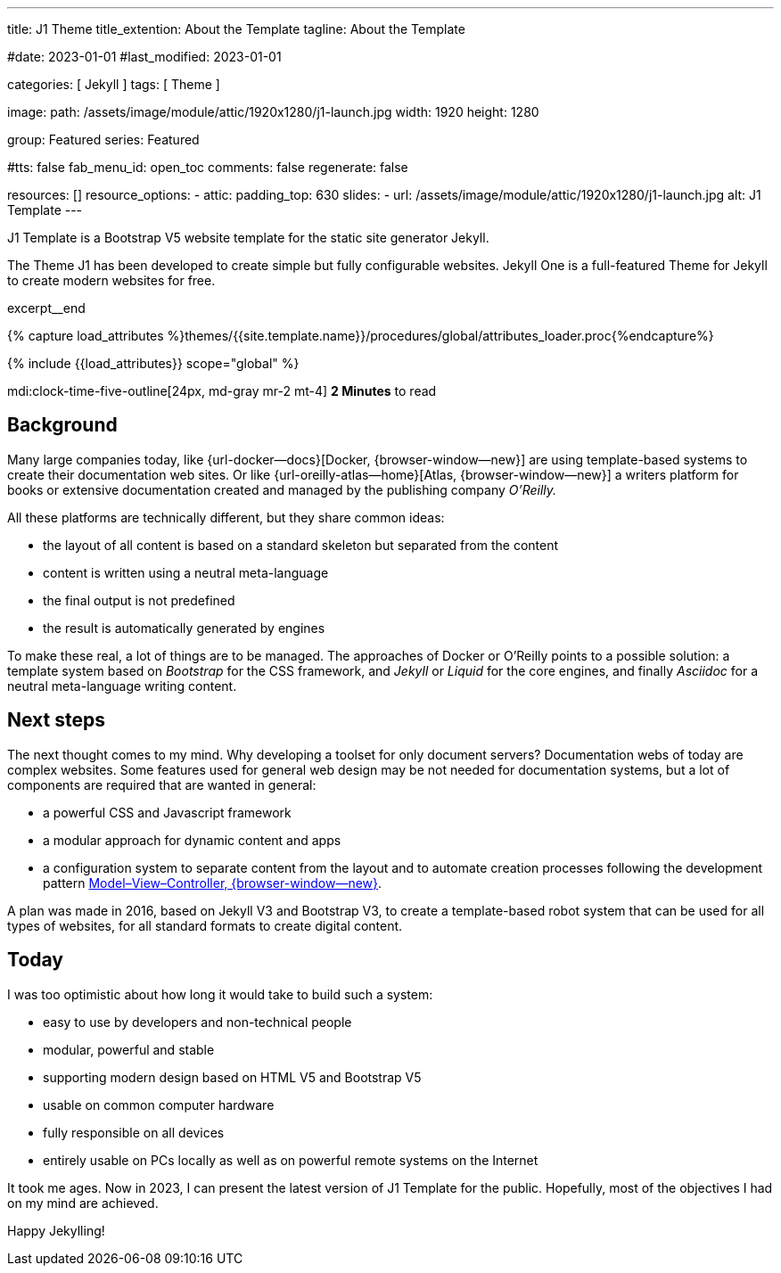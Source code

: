---
title:                                  J1 Theme
title_extention:                        About the Template
tagline:                                About the Template

#date:                                  2023-01-01
#last_modified:                         2023-01-01

categories:                             [ Jekyll ]
tags:                                   [ Theme ]

image:
  path:                                 /assets/image/module/attic/1920x1280/j1-launch.jpg
  width:                                1920
  height:                               1280

group:                                  Featured
series:                                 Featured

#tts:                                   false
fab_menu_id:                            open_toc
comments:                               false
regenerate:                             false

resources:                              []
resource_options:
  - attic:
      padding_top:                      630
      slides:
        - url:                          /assets/image/module/attic/1920x1280/j1-launch.jpg
          alt:                          J1 Template
---

// Page Initializer
// =============================================================================
// Enable the Liquid Preprocessor
:page-liquid:

// Set (local) page attributes here
// -----------------------------------------------------------------------------
// :page--attr:                         <attr-value>
:badges-enabled:                        false
:url-codinghorror--understanding-mvc:   //blog.codinghorror.com/understanding-model-view-controller

// Place an excerpt at the most top position
// -----------------------------------------------------------------------------
[role="dropcap"]
J1 Template is a Bootstrap V5 website template for the static site generator
Jekyll.

The Theme J1 has been developed to create simple but fully configurable
websites. Jekyll One is a full-featured Theme for Jekyll to create modern
websites for free.

excerpt__end

//  Load Liquid procedures
// -----------------------------------------------------------------------------
{% capture load_attributes %}themes/{{site.template.name}}/procedures/global/attributes_loader.proc{%endcapture%}

// Load page attributes
// -----------------------------------------------------------------------------
{% include {{load_attributes}} scope="global" %}


// Page content
// ~~~~~~~~~~~~~~~~~~~~~~~~~~~~~~~~~~~~~~~~~~~~~~~~~~~~~~~~~~~~~~~~~~~~~~~~~~~~~
mdi:clock-time-five-outline[24px, md-gray mr-2 mt-4]
*2 Minutes* to read

ifeval::[{badges-enabled} == true]
{badge-j1--license} {badge-j1--version-latest} {badge-j1-gh--last-commit} {badge-j1--downloads}
endif::[]

// Include sub-documents (if any)
// -----------------------------------------------------------------------------
[role="mt-5"]
== Background
Many large companies today, like {url-docker--docs}[Docker, {browser-window--new}]
are using template-based systems to create their documentation web sites. Or
like {url-oreilly-atlas--home}[Atlas, {browser-window--new}] a writers platform
for books or extensive documentation created and managed by the publishing
company _O'Reilly._

[role="mb-4"]
All these platforms are technically different, but they share common ideas:

* the layout of all content is based on a standard skeleton but
  separated from the content
* content is written using a neutral meta-language
* the final output is not predefined
* the result is automatically generated by engines

[role="mt-4"]
To make these real, a lot of things are to be managed. The approaches of
Docker or O'Reilly points to a possible solution: a template system based
on _Bootstrap_ for the CSS framework, and _Jekyll_ or _Liquid_ for the core
engines, and finally _Asciidoc_ for a neutral meta-language writing content.

[role="mt-5"]
== Next steps

[role="mb-4"]
The next thought comes to my mind. Why developing a toolset for only
document servers? Documentation webs of today are complex websites. Some
features used for general web design may be not needed for documentation
systems, but a lot of components are required that are wanted in general:

* a powerful CSS and Javascript framework
* a modular approach for dynamic content and apps
* a configuration system to separate content from the layout and to automate
  creation processes following the development pattern
  link:{url-codinghorror--understanding-mvc}[Model–View–Controller, {browser-window--new}].

[role="mt-4"]
A plan was made in 2016, based on Jekyll V3 and Bootstrap V3, to create a
template-based robot system that can be used for all types of websites, for
all standard formats to create digital content.

[role="mt-5"]
== Today

[role="mb-4"]
I was too optimistic about how long it would take to build such a system:

* easy to use by developers and non-technical people
* modular, powerful and stable
* supporting modern design based on HTML V5 and Bootstrap V5
* usable on common computer hardware
* fully responsible on all devices
* entirely usable on PCs locally as well as on powerful remote systems
  on the Internet

[role="mt-4"]
It took me ages. Now in 2023, I can present the latest version of J1 Template
for the public. Hopefully, most of the objectives I had on my mind are
achieved.

[role="mb-7"]
Happy Jekylling!
